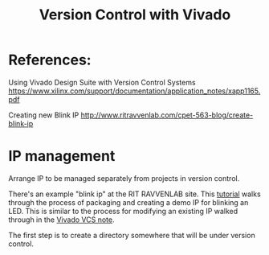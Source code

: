 #+TITLE: Version Control with Vivado

* References:

Using Vivado Design Suite with Version Control Systems
https://www.xilinx.com/support/documentation/application_notes/xapp1165.pdf

Creating new Blink IP
http://www.ritravvenlab.com/cpet-563-blog/create-blink-ip

* IP management

Arrange IP to be managed separately from projects in version control.

There's an example "blink ip" at the RIT RAVVENLAB site. This [[http://www.ritravvenlab.com/cpet-563-blog/create-blink-ip][tutorial]] walks through the process of packaging and creating a demo IP for blinking an LED. This is similar to the process for modifying an existing IP walked through in the [[https://www.xilinx.com/support/documentation/application_notes/xapp1165.pdf][Vivado VCS note]].

The first step is to create a directory somewhere that will be under version control. 
